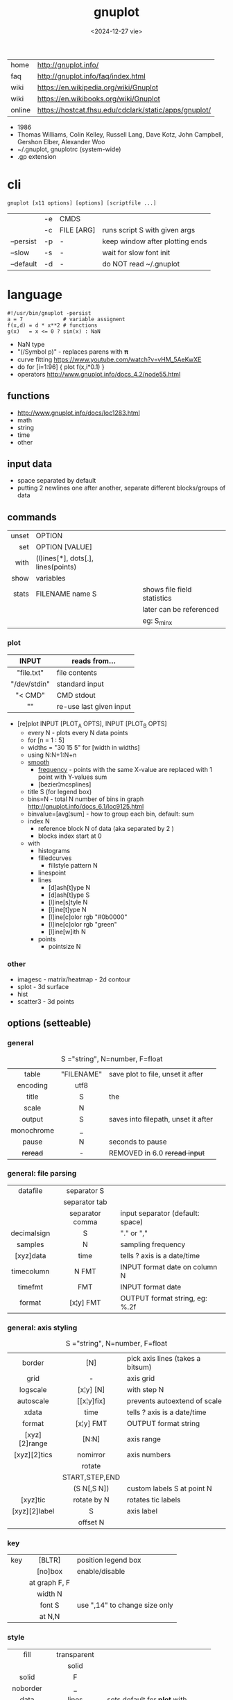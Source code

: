 #+TITLE: gnuplot
#+DATE: <2024-12-27 vie>

|--------+-------------------------------------------------------|
| home   | http://gnuplot.info/                                  |
| faq    | http://gnuplot.info/faq/index.html                    |
| wiki   | https://en.wikipedia.org/wiki/Gnuplot                 |
| wiki   | https://en.wikibooks.org/wiki/Gnuplot                 |
| online | https://hostcat.fhsu.edu/cdclark/static/apps/gnuplot/ |
|--------+-------------------------------------------------------|

- 1986
- Thomas Williams, Colin Kelley, Russell Lang, Dave Kotz, John Campbell, Gershon Elber, Alexander Woo
- ~/.gnuplot, gnuplotrc (system-wide)
- .gp extension

* cli

#+begin_src
  gnuplot [x11 options] [options] [scriptfile ...]
#+end_src

|-----------+----+------------+---------------------------------|
|           | -e | CMDS       |                                 |
|           | -c | FILE [ARG] | runs script S with given args   |
| --persist | -p | -          | keep window after plotting ends |
| --slow    | -s | -          | wait for slow font init         |
| --default | -d | -          | do NOT read ~/.gnuplot          |
|-----------+----+------------+---------------------------------|

* language

#+begin_src gnuplot
  #!/usr/bin/gnuplot -persist
  a = 7             # variable assignent
  f(x,d) = d * x**2 # functions
  g(x)   = x <= 0 ? sin(x) : NaN
#+end_src

- NaN type
- "(/Symbol p)" - replaces parens with 𝛑
- curve fitting https://www.youtube.com/watch?v=vHM_5AeKwXE
- do for [i=1:96] { plot f(x,i*0.1) }
- operators http://www.gnuplot.info/docs_4.2/node55.html

** functions
- http://www.gnuplot.info/docs/loc1283.html
- math
- string
- time
- other
** input data

- space separated by default
- putting 2 newlines one after another, separate different blocks/groups of data

** commands

|-------+------------------------------------+-----------------------------|
|   <r> |                                    |                             |
| unset | OPTION                             |                             |
|   set | OPTION [VALUE]                     |                             |
|  with | (l)ines[*], dots[.], lines(points) |                             |
|  show | variables                          |                             |
| stats | FILENAME name S                    | shows file field statistics |
|       |                                    | later can be referenced     |
|       |                                    | eg: S_min_x                 |
|-------+------------------------------------+-----------------------------|

*** plot

|--------------+-------------------------|
|     <c>      |                         |
|    INPUT     | reads from...           |
|--------------+-------------------------|
|  "file.txt"  | file contents           |
| "/dev/stdin" | standard input          |
|   "< CMD"    | CMD stdout              |
|      ""      | re-use last given input |
|--------------+-------------------------|

- [re]plot INPUT [PLOT_A OPTS], INPUT [PLOT_B OPTS]
  - every N - plots every N data points
  - for [n = 1 : 5]
  - widths = "30 15 5"
    for [width in widths]
  - using N:N+1:N+n
  - [[http://www.gnuplot.info/docs/loc9016.html][smooth]]
    - [[http://www.gnuplot.info/docs/loc9099.html][frequency]] - points with the same X-value are replaced with 1 point with Y-values sum
    - [bezier¦mcsplines]
  - title S (for legend box)
  - bins=N - total N number of bins in graph http://gnuplot.info/docs_6.1/loc9125.html
  - binvalue=[avg¦sum] - how to group each bin, default: sum
  - index N
    - reference block N of data (aka separated by 2 \n)
    - blocks index start at 0
  - with
    - histograms
    - filledcurves
      - fillstyle pattern N
    - linespoint
    - lines
      - [d]ash[t]ype N
      - [d]ash[t]ype S
      - [l]ine[s]tyle N
      - [l]ine[t]ype N
      - [l]ine[c]olor rgb "#0b0000"
      - [l]ine[c]olor rgb "green"
      - [l]ine[w]ith N
    - points
      - pointsize N

*** other
- imagesc - matrix/heatmap - 2d contour
- splot - 3d surface
- hist
- scatter3 - 3d points
** options (setteable)

*** general

#+CAPTION: S ="string", N=number, F=float
|------------+------------+-------------------------------------|
|    <c>     |    <c>     |                                     |
|   table    | "FILENAME" | save plot to file, unset it after   |
|  encoding  |    utf8    |                                     |
|------------+------------+-------------------------------------|
|   title    |     S      | the                                 |
|   scale    |     N      |                                     |
|   output   |     S      | saves into filepath, unset it after |
| monochrome |     _      |                                     |
|------------+------------+-------------------------------------|
|   pause    |     N      | seconds to pause                    |
|  +reread+  |     -      | REMOVED in 6.0 +reread input+       |
|------------+------------+-------------------------------------|

*** general: file parsing

|-------------+-----------------+----------------------------------|
|     <c>     |       <c>       |                                  |
|-------------+-----------------+----------------------------------|
|  datafile   |   separator S   |                                  |
|             |  separator tab  |                                  |
|             | separator comma | input separator (default: space) |
|-------------+-----------------+----------------------------------|
| decimalsign |        S        | "." or ","                       |
|   samples   |        N        | sampling frequency               |
|  [xyz]data  |      time       | tells ? axis is a date/time      |
| timecolumn  |      N FMT      | INPUT format date on column N    |
|   timefmt   |       FMT       | INPUT format date                |
|   format    |    [x¦y] FMT    | OUTPUT format string, eg: %.2f   |
|-------------+-----------------+----------------------------------|

*** general: axis styling

#+CAPTION: S ="string", N=number, F=float
|---------------+----------------+----------------------------------|
|      <c>      |      <c>       |                                  |
|---------------+----------------+----------------------------------|
|    border     |      [N]       | pick axis lines (takes a bitsum) |
|     grid      |       -        | axis grid                        |
|   logscale    |   [x¦y] [N]    | with step N                      |
|   autoscale   |   [[x¦y]fix]   | prevents autoextend of scale     |
|     xdata     |      time      | tells ? axis is a date/time      |
|    format     |   [x¦y] FMT    | OUTPUT format string             |
| [xyz][2]range |     [N:N]      | axis range                       |
| [xyz][2]tics  |    nomirror    | axis numbers                     |
|               |     rotate     |                                  |
|               | START,STEP,END |                                  |
|               |  (S N[,S N])   | custom labels S at point N       |
|   [xyz]tic    |  rotate by N   | rotates tic labels               |
| [xyz][2]label |       S        | axis label                       |
|               |    offset N    |                                  |
|---------------+----------------+----------------------------------|
*** key

|-----+---------------+-------------------------------|
|     |      <c>      |                               |
| key |    [BLTR]     | position legend box           |
|     |    [no]box    | enable/disable                |
|     | at graph F, F |                               |
|     |    width N    |                               |
|     |    font S     | use ",14" to change size only |
|     |    at N,N     |                               |
|-----+---------------+-------------------------------|

*** style

|-----------+---------------+----------------------------------|
|    <c>    |      <c>      |                                  |
|   fill    |  transparent  |                                  |
|           |     solid     |                                  |
|   solid   |       F       |                                  |
| noborder  |       _       |                                  |
|   data    |     lines     | sets default for *plot* with ... |
|           |  histograms   |                                  |
|   line    |       N       | can be later referenced on plot  |
| histogram |     gap N     |                                  |
|           |    cluster    |                                  |
|           |   clustered   |                                  |
|           |  rowstacked   |                                  |
|           | columnstacked |                                  |
|-----------+---------------+----------------------------------|

#+CAPTION: gnuplot "test" command output
#+ATTR_HTML: :width 500
#+ATTR_ORG: :width 600
[[./test_page.png]]

*** term[inal]

- gif [animate¦delay]
- png [size¦font]
- pngcairo
- wxt
- xterm (xterm tektronix mode)
- dumb (aka ascii)

*** palette

http://gnuplot.info/demo/pm3dcolors.html

#+begin_src gnuplot
  set palette rgb 7,5,15
  set palette defined (0 0 0 0, 0.3 1 0 0, 0.6 "blue", 1 "#ffffff")
#+end_src

* snippets

- simple pipe
  #+begin_src sh
    $ gnuplot -p -e "plot '<cat'" < rawnumbers # opens qt window
    $ gnuplot -p -e "plot '-'"    < rawnumbers # opens qt window
    $ GNUTERM=dumb gnuplot -e "plot '-'"    < rawnumbers # ascii plot
  #+end_src

- stream - draw last 200 lines, ten times per second
  #+begin_src sh
   while (1) {
     plot "< tail -200 plot.dat" using 1:2 with lines
     pause 0.1
   }
  #+end_src

* examples

- https://github.com/TheFox/gnuplot-examples
- https://gnuplot.info/screenshots/index.html
- https://gnuplot.sourceforge.net/demo_5.4/

* tools

- emacs: [[https://orgmode.org/worg/org-contrib/babel/languages/ob-doc-gnuplot.html][Org-babel-gnuplot]]
- wrapper: plot realtime and stored data from the cli https://github.com/dkogan/feedgnuplot
- config https://github.com/Gnuplotting/gnuplot-configs
- pallettes
  - https://github.com/Gnuplotting/gnuplot-palettes
  - https://github.com/aschn/gnuplot-colorbrewer

* gotchas

- by default wants *space* separated fields
- sizes are given in pixels, can be undesired when exporting at large dimensions
- plot field indexing starts at $1
- poor compiler messages
- different compiler messages when reading a script or from *-e*
- no *%a* date format for input parsing
- to read from stdin "-" might not work in plot (?
  - use /dev/stdin
